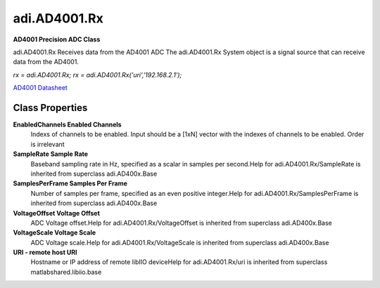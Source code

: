 adi.AD4001.Rx
-------------

**AD4001 Precision ADC Class**

adi.AD4001.Rx Receives data from the AD4001 ADC
The adi.AD4001.Rx System object is a signal source that can receive
data from the AD4001.

`rx = adi.AD4001.Rx;`
`rx = adi.AD4001.Rx('uri','192.168.2.1');`

`AD4001 Datasheet <https://www.analog.com/media/en/technical-documentation/data-sheets/ad4001-4005.pdf>`_

Class Properties
================

**EnabledChannels Enabled Channels**
   Indexs of channels to be enabled. Input should be a [1xN] vector with the indexes of channels to be enabled. Order is irrelevant

**SampleRate Sample Rate**
   Baseband sampling rate in Hz, specified as a scalar in samples per second.Help for adi.AD4001.Rx/SampleRate is inherited from superclass adi.AD400x.Base

**SamplesPerFrame Samples Per Frame**
   Number of samples per frame, specified as an even positive integer.Help for adi.AD4001.Rx/SamplesPerFrame is inherited from superclass adi.AD400x.Base

**VoltageOffset Voltage Offset**
   ADC Voltage offset.Help for adi.AD4001.Rx/VoltageOffset is inherited from superclass adi.AD400x.Base

**VoltageScale Voltage Scale**
   ADC Voltage scale.Help for adi.AD4001.Rx/VoltageScale is inherited from superclass adi.AD400x.Base

**URI - remote host URI**
   Hostname or IP address of remote libIIO deviceHelp for adi.AD4001.Rx/uri is inherited from superclass matlabshared.libiio.base

